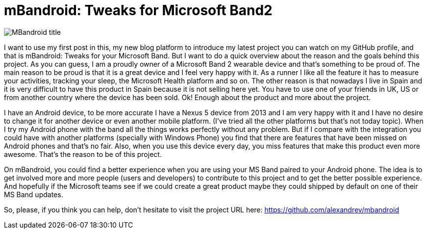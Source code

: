 # mBandroid: Tweaks for Microsoft Band2 

:hp-image: covers/mbandroid_title_image.png

:hp-tags: Android, Projects, MSBand

image::covers/mbandroid_title_image.png[MBandroid title]

I want to use my first post in this, my new blog platform to introduce my latest project you can watch on my GitHub profile, and that is mBandroid: Tweaks for your Microsoft Band. But I want to do a quick overview about the reason and the goals behind this project. As you can guess, I am a proudly owner of a Microsoft Band 2 wearable device and that's something to be proud of. The main reason to be proud is that it is a great device and I feel very happy with it. As a runner I like all the feature it has to measure your activities, tracking your sleep, the Microsoft Health platform and so on. The other reason is that nowadays I live in Spain and it is very difficult to have this product in Spain because it is not selling here yet. You have to use one of your friends in UK, US or from another country where the device has been sold. Ok! Enough about the product and more about the project.

I have an Android device, to be more accurate I have a Nexus 5 device from 2013 and I am very happy with it and I have no desire to change it for another device or even another mobile platform. (I've tried all the other platforms but that's not today topic). When I try my Android phone with the band all the things works perfectly without any problem. But if I compare with the integration you could have with another platforms (specially with Windows Phone) you find that there are features that have been missed on Android phones and that's no fair. Also, when you use this device every day, you miss features that make this product even more awesome. That's the reason to be of this project. 

On mBandroid, you could find a better experience when you are using your MS Band paired to your Android phone. The idea is to get involved more and more people (users and developers) to contribute to this project and to get the better possible experience. And hopefully if the Microsoft teams see if we could create a great product maybe they could shipped by default on one of their MS Band updates. 

So, please, if you think you can help, don't hesitate to visit the project URL here: https://github.com/alexandrev/mbandroid